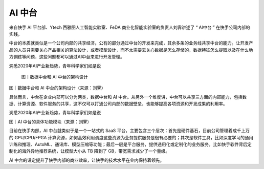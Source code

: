 
AI 中台
=======

来自快手 AI 平台部、Ytech 西雅图人工智能实验室、FeDA
商业化智能实验室的负责人刘霁讲述了 “ AI中台 ” 在快手公司内部的实践。

中台的本质就类似是一个公司内部的共享经济，公有的部分通过中台的开发来完成，其余多条的业务线共享中台的能力。让开发产品的人员只需要关心产品相关的算法设计，或者模型设计，而不太需要去关心数据是怎么存储的，数据特征怎么提取以及在什么地方训练等问题，这些问题都可以通过AI中台来进行开发管理。

洞悉2020年AI产业新趋势，青年科学家们如是说

.. figure:: img\ai-zhongtai.jpg

   图｜数据中台和 AI 中台的架构设计

图｜数据中台和 AI 中台的架构设计（来源：刘霁）

具体而言，中台在企业内部可以分为两类，数据中台和 AI
中台。从另外一个维度讲，中台可以共享三方面的内部能力，包括数据、计算资源、软件服务的共享，这不仅可以打通公司内部的数据壁垒，也能够提高各项资源和开发成果的利用率。

洞悉2020年AI产业新趋势，青年科学家们如是说

图｜AI 中台的具体功能模块（来源：刘霁）

目前在快手内部，AI 中台就类似于是一个一站式的 SaaS
平台，主要包含三个层次：首先是硬件基石，目前公司管理着成千上万的
GPU/CPU/FPGA
计算资源，如何高效利用调度这些资源为业务提供服务是很有必要的；其次是软件工具，比如深度学习的通用训练和推理、AutoML、通讯库、模型压缩等功能；最后一层是平台服务，提供通用化或定制化的业务服务，比如快手软件背后定制化的海外异地推荐系统，让模型大小从
TB 降到了 GB，带宽需求减少了一个量级。

AI
中台的设定提升了快手内部的商业效率，让快手的技术水平在业内保持着领先。
